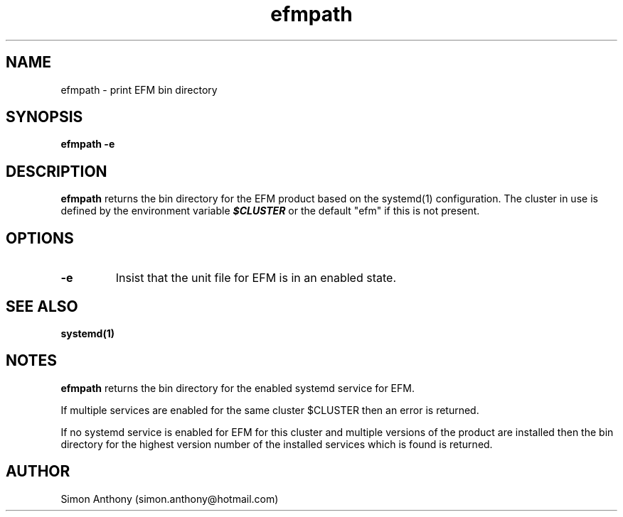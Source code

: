 .\" vim:ts=4:sw=4:syntax=nroff
.fp 1 R
.fp 2 I
.fp 3 B
.fp 4 BI
.fp 5 CO
.fp 6 CI
.fp 7 CB
.nr X
.TH efmpath 1 "09 Nov 2009" "EFM Demo Tools"
.SH NAME
efmpath \- print EFM bin directory
.SH SYNOPSIS
\f3efmpath\f1 \f3-e\f1
.SH DESCRIPTION
.IX "efmpath"
.P
\f3efmpath\f1 returns the bin directory for the EFM product based on the
systemd(1) configuration.
The cluster in use is defined by the environment variable \f4$CLUSTER\f1
or the default "efm" if this is not present. 
.SH OPTIONS
.TP
\f3\-e\f1 
Insist that the unit file for EFM is in an enabled state.
.SH SEE ALSO
.BR systemd(1)
.SH NOTES
\f3efmpath\f1 returns the bin directory for the enabled systemd service for
EFM.
.P
If multiple services are enabled for the same cluster $CLUSTER then an error is returned.
.P
If no systemd service is enabled for EFM for this cluster and multiple versions of the product
are installed then the bin directory for the highest version number
of the installed services which is found is returned.
.SH AUTHOR
Simon Anthony (simon.anthony@hotmail.com)


